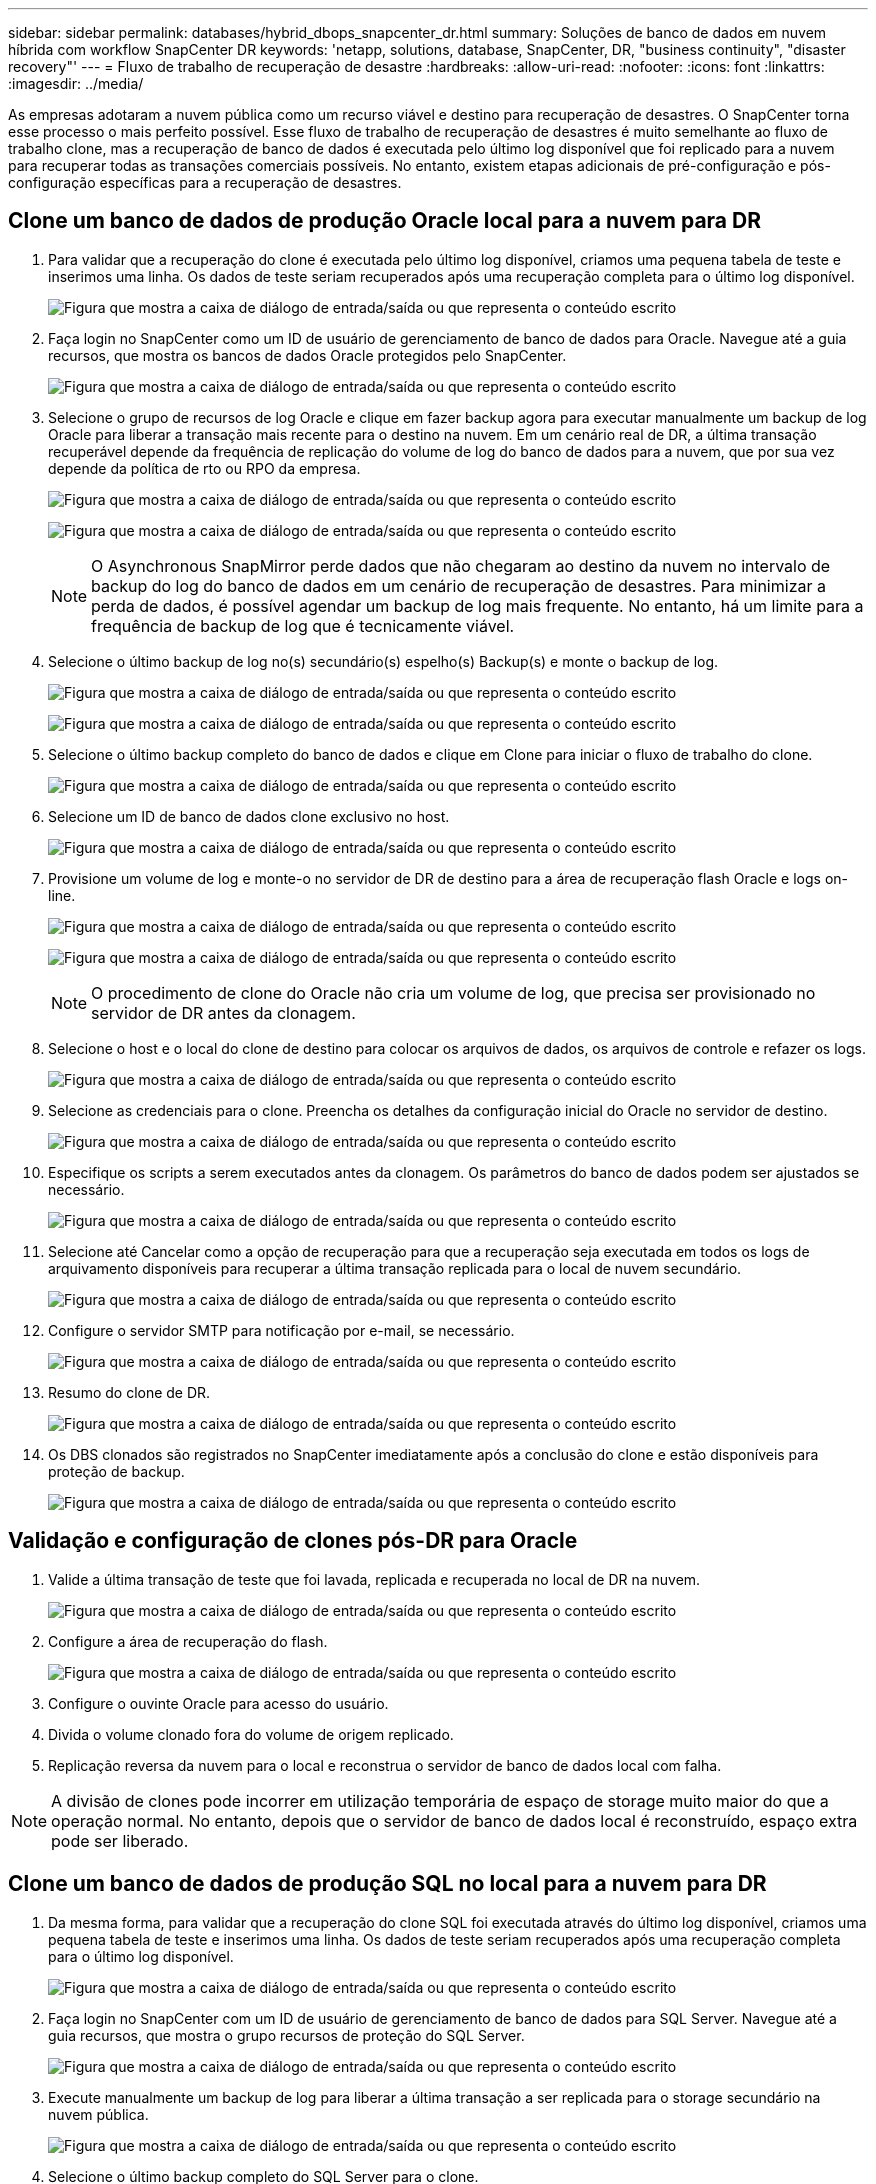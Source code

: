 ---
sidebar: sidebar 
permalink: databases/hybrid_dbops_snapcenter_dr.html 
summary: Soluções de banco de dados em nuvem híbrida com workflow SnapCenter DR 
keywords: 'netapp, solutions, database, SnapCenter, DR, "business continuity", "disaster recovery"' 
---
= Fluxo de trabalho de recuperação de desastre
:hardbreaks:
:allow-uri-read: 
:nofooter: 
:icons: font
:linkattrs: 
:imagesdir: ../media/


[role="lead"]
As empresas adotaram a nuvem pública como um recurso viável e destino para recuperação de desastres. O SnapCenter torna esse processo o mais perfeito possível. Esse fluxo de trabalho de recuperação de desastres é muito semelhante ao fluxo de trabalho clone, mas a recuperação de banco de dados é executada pelo último log disponível que foi replicado para a nuvem para recuperar todas as transações comerciais possíveis. No entanto, existem etapas adicionais de pré-configuração e pós-configuração específicas para a recuperação de desastres.



== Clone um banco de dados de produção Oracle local para a nuvem para DR

. Para validar que a recuperação do clone é executada pelo último log disponível, criamos uma pequena tabela de teste e inserimos uma linha. Os dados de teste seriam recuperados após uma recuperação completa para o último log disponível.
+
image:snapctr_ora_dr_01.png["Figura que mostra a caixa de diálogo de entrada/saída ou que representa o conteúdo escrito"]

. Faça login no SnapCenter como um ID de usuário de gerenciamento de banco de dados para Oracle. Navegue até a guia recursos, que mostra os bancos de dados Oracle protegidos pelo SnapCenter.
+
image:snapctr_ora_dr_02.png["Figura que mostra a caixa de diálogo de entrada/saída ou que representa o conteúdo escrito"]

. Selecione o grupo de recursos de log Oracle e clique em fazer backup agora para executar manualmente um backup de log Oracle para liberar a transação mais recente para o destino na nuvem. Em um cenário real de DR, a última transação recuperável depende da frequência de replicação do volume de log do banco de dados para a nuvem, que por sua vez depende da política de rto ou RPO da empresa.
+
image:snapctr_ora_dr_03.png["Figura que mostra a caixa de diálogo de entrada/saída ou que representa o conteúdo escrito"]

+
image:snapctr_ora_dr_04.png["Figura que mostra a caixa de diálogo de entrada/saída ou que representa o conteúdo escrito"]

+

NOTE: O Asynchronous SnapMirror perde dados que não chegaram ao destino da nuvem no intervalo de backup do log do banco de dados em um cenário de recuperação de desastres. Para minimizar a perda de dados, é possível agendar um backup de log mais frequente. No entanto, há um limite para a frequência de backup de log que é tecnicamente viável.

. Selecione o último backup de log no(s) secundário(s) espelho(s) Backup(s) e monte o backup de log.
+
image:snapctr_ora_dr_05.png["Figura que mostra a caixa de diálogo de entrada/saída ou que representa o conteúdo escrito"]

+
image:snapctr_ora_dr_06.png["Figura que mostra a caixa de diálogo de entrada/saída ou que representa o conteúdo escrito"]

. Selecione o último backup completo do banco de dados e clique em Clone para iniciar o fluxo de trabalho do clone.
+
image:snapctr_ora_dr_07.png["Figura que mostra a caixa de diálogo de entrada/saída ou que representa o conteúdo escrito"]

. Selecione um ID de banco de dados clone exclusivo no host.
+
image:snapctr_ora_dr_08.png["Figura que mostra a caixa de diálogo de entrada/saída ou que representa o conteúdo escrito"]

. Provisione um volume de log e monte-o no servidor de DR de destino para a área de recuperação flash Oracle e logs on-line.
+
image:snapctr_ora_dr_09.png["Figura que mostra a caixa de diálogo de entrada/saída ou que representa o conteúdo escrito"]

+
image:snapctr_ora_dr_10.png["Figura que mostra a caixa de diálogo de entrada/saída ou que representa o conteúdo escrito"]

+

NOTE: O procedimento de clone do Oracle não cria um volume de log, que precisa ser provisionado no servidor de DR antes da clonagem.

. Selecione o host e o local do clone de destino para colocar os arquivos de dados, os arquivos de controle e refazer os logs.
+
image:snapctr_ora_dr_11.png["Figura que mostra a caixa de diálogo de entrada/saída ou que representa o conteúdo escrito"]

. Selecione as credenciais para o clone. Preencha os detalhes da configuração inicial do Oracle no servidor de destino.
+
image:snapctr_ora_dr_12.png["Figura que mostra a caixa de diálogo de entrada/saída ou que representa o conteúdo escrito"]

. Especifique os scripts a serem executados antes da clonagem. Os parâmetros do banco de dados podem ser ajustados se necessário.
+
image:snapctr_ora_dr_13.png["Figura que mostra a caixa de diálogo de entrada/saída ou que representa o conteúdo escrito"]

. Selecione até Cancelar como a opção de recuperação para que a recuperação seja executada em todos os logs de arquivamento disponíveis para recuperar a última transação replicada para o local de nuvem secundário.
+
image:snapctr_ora_dr_14.png["Figura que mostra a caixa de diálogo de entrada/saída ou que representa o conteúdo escrito"]

. Configure o servidor SMTP para notificação por e-mail, se necessário.
+
image:snapctr_ora_dr_15.png["Figura que mostra a caixa de diálogo de entrada/saída ou que representa o conteúdo escrito"]

. Resumo do clone de DR.
+
image:snapctr_ora_dr_16.png["Figura que mostra a caixa de diálogo de entrada/saída ou que representa o conteúdo escrito"]

. Os DBS clonados são registrados no SnapCenter imediatamente após a conclusão do clone e estão disponíveis para proteção de backup.
+
image:snapctr_ora_dr_16_1.png["Figura que mostra a caixa de diálogo de entrada/saída ou que representa o conteúdo escrito"]





== Validação e configuração de clones pós-DR para Oracle

. Valide a última transação de teste que foi lavada, replicada e recuperada no local de DR na nuvem.
+
image:snapctr_ora_dr_17.png["Figura que mostra a caixa de diálogo de entrada/saída ou que representa o conteúdo escrito"]

. Configure a área de recuperação do flash.
+
image:snapctr_ora_dr_18.png["Figura que mostra a caixa de diálogo de entrada/saída ou que representa o conteúdo escrito"]

. Configure o ouvinte Oracle para acesso do usuário.
. Divida o volume clonado fora do volume de origem replicado.
. Replicação reversa da nuvem para o local e reconstrua o servidor de banco de dados local com falha.



NOTE: A divisão de clones pode incorrer em utilização temporária de espaço de storage muito maior do que a operação normal. No entanto, depois que o servidor de banco de dados local é reconstruído, espaço extra pode ser liberado.



== Clone um banco de dados de produção SQL no local para a nuvem para DR

. Da mesma forma, para validar que a recuperação do clone SQL foi executada através do último log disponível, criamos uma pequena tabela de teste e inserimos uma linha. Os dados de teste seriam recuperados após uma recuperação completa para o último log disponível.
+
image:snapctr_sql_dr_01.png["Figura que mostra a caixa de diálogo de entrada/saída ou que representa o conteúdo escrito"]

. Faça login no SnapCenter com um ID de usuário de gerenciamento de banco de dados para SQL Server. Navegue até a guia recursos, que mostra o grupo recursos de proteção do SQL Server.
+
image:snapctr_sql_dr_02.png["Figura que mostra a caixa de diálogo de entrada/saída ou que representa o conteúdo escrito"]

. Execute manualmente um backup de log para liberar a última transação a ser replicada para o storage secundário na nuvem pública.
+
image:snapctr_sql_dr_03.png["Figura que mostra a caixa de diálogo de entrada/saída ou que representa o conteúdo escrito"]

. Selecione o último backup completo do SQL Server para o clone.
+
image:snapctr_sql_dr_04.png["Figura que mostra a caixa de diálogo de entrada/saída ou que representa o conteúdo escrito"]

. Defina a configuração do clone, como o servidor Clone, a instância de clone, o Nome do clone e a opção de montagem. O local de armazenamento secundário onde a clonagem é executada é preenchido automaticamente.
+
image:snapctr_sql_dr_05.png["Figura que mostra a caixa de diálogo de entrada/saída ou que representa o conteúdo escrito"]

. Selecione todos os backups de log a serem aplicados.
+
image:snapctr_sql_dr_06.png["Figura que mostra a caixa de diálogo de entrada/saída ou que representa o conteúdo escrito"]

. Especifique quaisquer scripts opcionais para serem executados antes ou depois da clonagem.
+
image:snapctr_sql_dr_07.png["Figura que mostra a caixa de diálogo de entrada/saída ou que representa o conteúdo escrito"]

. Especifique um servidor SMTP se a notificação por e-mail for desejada.
+
image:snapctr_sql_dr_08.png["Figura que mostra a caixa de diálogo de entrada/saída ou que representa o conteúdo escrito"]

. Resumo do clone de DR. Os bancos de dados clonados são imediatamente registrados no SnapCenter e estão disponíveis para proteção de backup.
+
image:snapctr_sql_dr_09.png["Figura que mostra a caixa de diálogo de entrada/saída ou que representa o conteúdo escrito"]

+
image:snapctr_sql_dr_10.png["Figura que mostra a caixa de diálogo de entrada/saída ou que representa o conteúdo escrito"]





== Validação e configuração do clone pós-DR para SQL

. Monitorar o status do trabalho clone.
+
image:snapctr_sql_dr_11.png["Figura que mostra a caixa de diálogo de entrada/saída ou que representa o conteúdo escrito"]

. Valide que a última transação foi replicada e recuperada com todos os clones e recuperação de arquivos de log.
+
image:snapctr_sql_dr_12.png["Figura que mostra a caixa de diálogo de entrada/saída ou que representa o conteúdo escrito"]

. Configure um novo diretório de log do SnapCenter no servidor DR para backup de log do SQL Server.
. Divida o volume clonado fora do volume de origem replicado.
. Replicação reversa da nuvem para o local e reconstrua o servidor de banco de dados local com falha.




== Onde ir para ajuda?

Se você precisar de ajuda com esta solução e casos de uso, entre no link:https://netapppub.slack.com/archives/C021R4WC0LC["A comunidade de automação de soluções da NetApp oferece suporte ao canal Slack"] e procure o canal de automação de soluções para postar suas perguntas ou perguntas.
